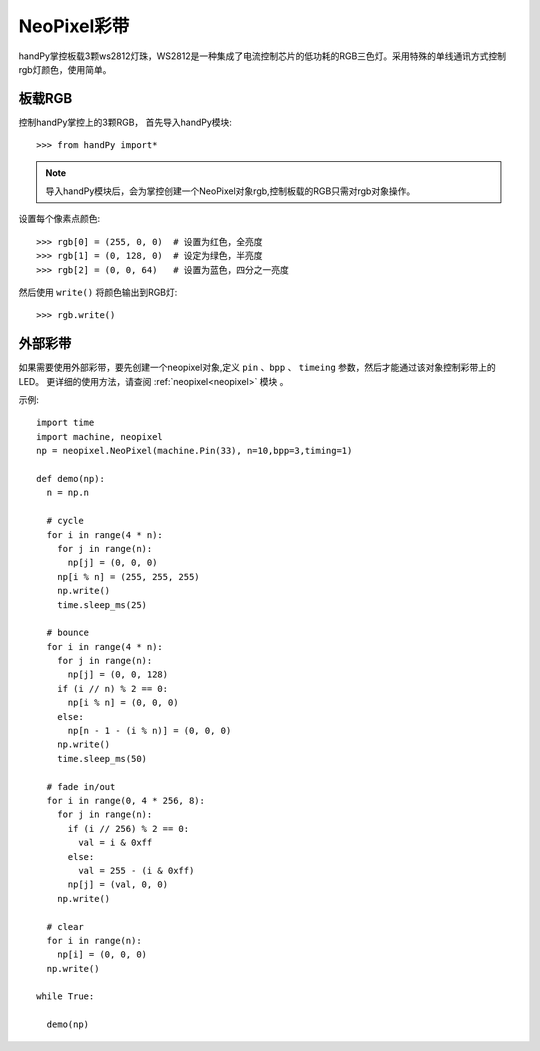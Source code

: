 NeoPixel彩带
=====================


handPy掌控板载3颗ws2812灯珠，WS2812是一种集成了电流控制芯片的低功耗的RGB三色灯。采用特殊的单线通讯方式控制rgb灯颜色，使用简单。

板载RGB
----------

控制handPy掌控上的3颗RGB， 首先导入handPy模块::

    >>> from handPy import*
    
.. Note:: 导入handPy模块后，会为掌控创建一个NeoPixel对象rgb,控制板载的RGB只需对rgb对象操作。


设置每个像素点颜色::

    >>> rgb[0] = (255, 0, 0)  # 设置为红色，全亮度
    >>> rgb[1] = (0, 128, 0)  # 设定为绿色，半亮度
    >>> rgb[2] = (0, 0, 64)   # 设置为蓝色，四分之一亮度

然后使用 ``write()`` 将颜色输出到RGB灯::

    >>> rgb.write()

    
外部彩带
----------



如果需要使用外部彩带，要先创建一个neopixel对象,定义 ``pin`` 、``bpp`` 、 ``timeing`` 参数，然后才能通过该对象控制彩带上的LED。
更详细的使用方法，请查阅 :ref:`neopixel<neopixel>` 模块 。

.. image:: /images/glamour.jpg
  :height: 300
  :width: 400

示例::

  import time
  import machine, neopixel
  np = neopixel.NeoPixel(machine.Pin(33), n=10,bpp=3,timing=1)

  def demo(np):
    n = np.n

    # cycle
    for i in range(4 * n):
      for j in range(n):
        np[j] = (0, 0, 0)
      np[i % n] = (255, 255, 255)
      np.write()
      time.sleep_ms(25)

    # bounce
    for i in range(4 * n):
      for j in range(n):
        np[j] = (0, 0, 128)
      if (i // n) % 2 == 0:
        np[i % n] = (0, 0, 0)
      else:
        np[n - 1 - (i % n)] = (0, 0, 0)
      np.write()
      time.sleep_ms(50)

    # fade in/out
    for i in range(0, 4 * 256, 8):
      for j in range(n):
        if (i // 256) % 2 == 0:
          val = i & 0xff
        else:
          val = 255 - (i & 0xff)
        np[j] = (val, 0, 0)
      np.write()

    # clear
    for i in range(n):
      np[i] = (0, 0, 0)
    np.write()
    
  while True:
    
    demo(np)
    
    


  